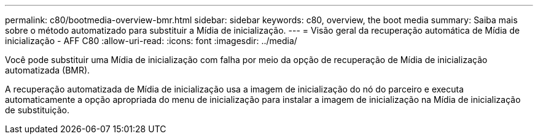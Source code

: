 ---
permalink: c80/bootmedia-overview-bmr.html 
sidebar: sidebar 
keywords: c80, overview, the boot media 
summary: Saiba mais sobre o método automatizado para substituir a Mídia de inicialização. 
---
= Visão geral da recuperação automática de Mídia de inicialização - AFF C80
:allow-uri-read: 
:icons: font
:imagesdir: ../media/


[role="lead"]
Você pode substituir uma Mídia de inicialização com falha por meio da opção de recuperação de Mídia de inicialização automatizada (BMR).

A recuperação automatizada de Mídia de inicialização usa a imagem de inicialização do nó do parceiro e executa automaticamente a opção apropriada do menu de inicialização para instalar a imagem de inicialização na Mídia de inicialização de substituição.

